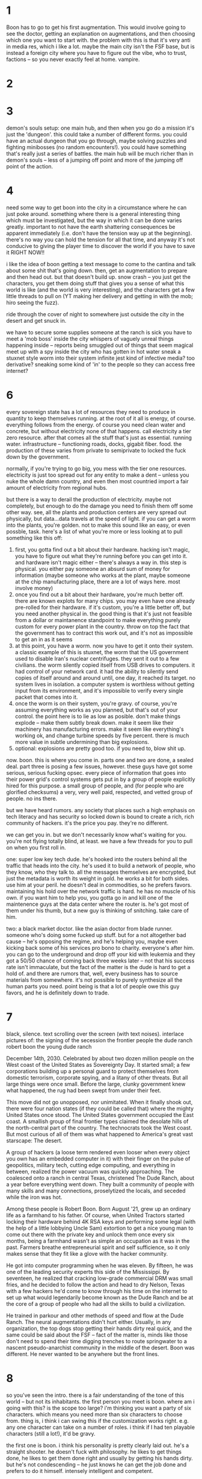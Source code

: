 * 1
Boon has to go to get his first augmentation. This would involve going to see the doctor, getting an explanation on augmentations, and then choosing which one you want to start with. the problem with this is that it's very anti in media res, which i like a lot. maybe the main city isn't the FSF base, but is instead a foreign city where you have to figure out the vibe, who to trust, factions -- so you never exactly feel at home. vampire. 

* 2

* 3
demon's souls setup: one main hub, and then when you go do a mission it's just the 'dungeon'. this could take a number of different forms. you could have an actual dungeon that you go through, maybe solving puzzles and fighting minibosses (no random encounters!). you could have something that's really just a series of battles. the main hub will be much richer than in demon's souls -- less of a jumping off point and more of the jumping off point of the action.

* 4
need some way to get boon into the city in a circumstance where he can just poke around. something where there is a general interesting thing which must be investigated, but the way in which it can be done varies greatly. important to not have the earth shattering consequences be apparent immediately (i.e. don't have the tension way up at the beginning). there's no way you can hold the tension for all that time, and anyway it's not conducive to giving the player time to discover the world if you have to save it RIGHT NOW!!

i like the idea of boon getting a text message to come to the cantina and talk about some shit that's going down. then, get an augmentation to prepare and then head out. but that doesn't build up. snow crash -- you just get the characters, you get them doing stuff that gives you a sense of what this world is like (and the world is very interesting), and the characters get a few little threads to pull on (YT making her delivery and getting in with the mob; hiro seeing the fuzz). 

ride through the cover of night to somewhere just outside the city in the desert and get snuck in. 

we have to secure some supplies
someone at the ranch is sick
you have to meet a 'mob boss' inside the city
whispers of vaguely unreal things happening inside -- reports being smuggled out of things that seem magical
meet up with a spy inside the city who has gotten in hot water
sneak a stuxnet style worm into their system
infinite jest kind of infective media? too derivative?
sneaking some kind of 'in' to the people so they can access free internet?

* 6
every sovereign state has a lot of resources they need to produce in quantity to keep themselves running. at the root of it all is energy, of course. everything follows from the energy. of course you need clean water and concrete, but without electricity none of that happens. call electricity a tier zero resource. after that comes all the stuff that's just as essential. running water. infrastructure -- functioning roads, docks, gigabit fiber. food. the production of these varies from private to semiprivate to locked the fuck down by the government.

normally, if you're trying to go big, you mess with the tier one resources. electricity is just too spread out for any entity to make a dent -- unless you nuke the whole damn country, and even then most countried import a fair amount of electricity from regional hubs. 

but there is a way to derail the production of electricity. maybe not completely, but enough to do the damage you need to finish them off some other way. see, all the plants and production centers are very spread out physically, but data...data travels at the speed of light. if you can get a worm into the plants, you're golden. not to make this sound like an easy, or even possble, task. here's a list of what you're more or less looking at to pull something like this off:
1. first, you gotta find out a bit about their hardware. hacking isn't magic, you have to figure out what they're running before you can get into it. and hardware isn't magic either -- there's always a way in. this step is physical. you either pay someone an absurd sum of money for information (maybe someone who works at the plant, maybe someone at the chip manufacturing place, there are a lot of ways here. most involve money)
2. once you find out a bit about their hardware, you're much better off. there are known explots for many chips. you may even have one already pre-rolled for their hardware. if it's custom, you're a little better off, but you need another physical in. the good thing is that it's just not feasible from a dollar or maintanence standpoint to make everything purely custom for every power plant in the country. throw on top the fact that the government has to contract this work out, and it's not as impossible to get an in as it seems
3. at this point, you have a worm. now you have to get it onto their system. a classic example of this is stuxnet, the worm that the US government used to disable Iran's nuclear centrifuges. they sent it out to a few civilians. the worm silently copied itself from USB drives to computers. it had control of your network card. it had the ability to silently send copies of itself around and around until, one day, it reached its target. no system lives in isolation. a computer system is worthless without getting input from its environment, and it's impossible to verify every single packet that comes into it.
4. once the worm is on their system, you're gravy. of course, you're assuming everything works as you planned, but that's out of your control. the point here is to lie as low as posible. don't make things explode -- make them subtly break down. make it seem like their machinery has manufacturing errors. make it seem like everything's working ok, and change turbine speeds by five percent. there is much more value in subtle undermining than big explosions.
5. optional: explosions are pretty good too. if you need to, blow shit up. 

now. boon. this is where you come in. parts one and two are done, a sealed deal. part three is posing a few issues, however. these guys have got some serious, serious fucking opsec. every piece of information that goes into their power grid's control systems gets put in by a group of people explicitly hired for this purpose. a small group of people, and (for people who are glorified checksums) a very, very well paid, respected, and vetted group of people. no ins there. 

but we have heard rumors. any society that places such a high emphasis on tech literacy and has security so locked down is bound to create a rich, rich community of hackers. it's the price you pay. they're no different. 

we can get you in. but we don't necessarily know what's waiting for you. you're not flying totally blind, at least. we have a few threads for you to pull on when you first roll in. 

one: super low key tech dude. he's hooked into the routers behind all the traffic that heads into the city. he's used it to build a network of people, who they know, who they talk to. all the messages themselves are encrypted, but just the metadata is worth its weight in gold. he works a bit for both sides. use him at your peril. he doesn't deal in commodities, so he prefers favors. maintaining his hold over the network traffic is hard. he has no muscle of his own. if you want him to help you, you gotta go in and kill one of the maintenence guys at the data center where the router is. he's got most of them under his thumb, but a new guy is thinking of snitching. take care of him.

two: a black market doctor. like the asian doctor from blade runner. someone who's doing some fucked up stuff. but for a not altogether bad cause -- he's opposing the regime, and he's helping you, maybe even kicking back some of his services pro bono to charity. everyone's after him. you can go to the underground and drop off your kid with leukemia and they got a 50/50 chance of coming back three weeks later -- not that his success rate isn't immaculate, but the fact of the matter is the dude is hard to get a hold of. and there are rumors that, well, every business has to source materials from somewhere. it's not possible to purely synthesize all the human parts you need. point being is that a lot of people owe this guy favors, and he is definitely down to trade. 

* 7 
black, silence. text scrolling over the screen (with text noises). interlace pictures of:
the signing of the secession
the frontier people
the dude ranch
robert boon
the young dude ranch

December 14th, 2030. Celebrated by about two dozen million people on the West coast of the United States as Sovereignty Day. It started small; a few corporations building up a personal guard to protect themselves from domestic terrorism, corporate spying, and a litany of other threats. But all large things were once small. Before the large, clunky government knew what happened, the rug had been swept from under their feet. 

This move did not go unopposed, nor unimitated. When it finally shook out, there were four nation states (if they could be called that) where the mighty United States once stood. The United States government occupied the East coast. A smallish group of final frontier types claimed the desolate hills of the north-central part of the country. The technocrats took the West coast. But most curious of all of them was what happened to America's great vast starscape: The desert. 

A group of hackers (a loose term rendered even looser when every object you own has an embedded computer in it) with their finger on the pulse of geopolitics, military tech, cutting edge computing, and everything in between, realized the power vacuum was quickly approaching. The coalesced onto a ranch in central Texas, christened The Dude Ranch, about a year before everything went down. They built a community of people with many skills and many connections, proselytized the locals, and seceded while the iron was hot.

Among these people is Robert Boon. Born August '21, grew up an ordinary life as a farmhand to his father. Of course, when United Tractors started locking their hardware behind 4K RSA keys and performing some legal (with the help of a little lobbying Uncle Sam) extortion to get a nice young man to come out there with the private key and unlock them once every six months, being a farmhand wasn't as simple an occupation as it was in the past. Farmers breathe entrepreneurial spirit and self sufficience, so it only makes sense that they fit like a glove with the hacker community. 

He got into computer programming when he was eleven. By fifteen, he was one of the leading security experts this side of the Mississippi. By seventeen, he realized that cracking low-grade commercial DRM was small fries, and he decided to follow the action and head to dry Nelson, Texas with a few hackers he'd come to know through his time on the internet to set up what would legendarily become known as the Dude Ranch and be at the core of a group of people who had all the skills to build a civilization.  

He trained in parkour and other methods of speed and flow at the Dude Ranch. The neural augmentations didn't hurt either. Usually, in any organization, the top dogs stop getting their hands dirty real quick, and the same could be said about the FSF -- fact of the matter is, minds like those don't need to spend their time digging trenches to route springwater to a nascent pseudo-anarchist community in the middle of the desert. Boon was different. He never wanted to be anywhere but the front lines. 

* 8
so you've seen the intro. there is a fair understanding of the tone of this world -- but not its inhabitants. the first person you meet is boon. where am i going with this? is the scope too large? i'm thinking you want a party of six characters. which means you need more than six characters to choose from. thing is, i think i can swing this if the customization works right. e.g. any one character can take on a number of roles. i think if I had ten playable characters (still a lot!), it'd be gravy.

the first one is boon. i think his personality is pretty clearly laid out. he's a straight shooter. he doesn't fuck with philosophy. he likes to get things done, he likes to get them done right and usually by getting his hands dirty. but he's not condescending -- he just knows he can get the job done and prefers to do it himself. intensely intelligent and competent. 

wake up outside boon's farm. he's leaning on the fence smoking a cigarette. his phone buzzes -- come to the cantina. it's...someone. gruff military brass? geeky gargoyle? what's the nature of this organization? it's supposed to be pretty alternative -- someone who looks like they got plucked from a nato meeting is probably not who you're looking for. a director of operations. perhaps a skinny ukranian kid. after all, this is security dirt. we finally got something for you. come to the cantina. no rush. 

boon walks around the ranch. this is a time for information gathering. fleshing out their existence. missions? everything's gotta stay pretty clean. shit's not supposed to be dysfunctional around here. this is a group of people in their fucking prime, at the tipping point of too large and too small, perfect balance, excellent dynamics. 
OR IS IT?
it would be more interesting to have the dude ranch be a secondary hub, a place where there is some intrigue and mystery. problem is, if most of the story is happening inside New San Diego, why bother to flesh it out?
- a library. inside, wilson's poring over arcana. ensuing, a discussion regarding the philosophy of the FSF and a few ideas.
- research facility. experiments on making predictive models of people. 
- a farmer. he asks boon to help him tend to some cattle. he tells boon about the energy sustainability of the ranch. energy. 
- a dude fixing up net cables. he talks to you about the tech behind the net security. talks about how different it is outside. how commercial. like the bots following you around in pkd.
(note these are all not particularly connected)

boon finally makes it to the cantina. he walks in, and there are a fair few people there. a lot of randoms mulling about, drinking beer, talking. 
i got my start hacking on synthesizers. then the dod caught wind of my skills and offered me a cool sum of money to shut the fuck up and work on cruise missiles. i have blue hair and black clothes.
i was a computer graphics prodigy. then i got sucked into avant-garde literature. i curate the library. stop by sometime. this is just owen.
i'm an old man. i left my home at the age of twelve years old. i just sit here and play my blues now. otherworldly sense. if you ever get a guitar come play with me. @quest
the barkeep -- probably someone just like anyone on the ranch everyone takes shifts doing the menial work

and then sitting at the table are the brass so to speak in as much as a commune can have brass. the ukranian kid is there. he meekly sips on mead as they talk. I believe his name is elia. two more people must be there. a tall man who looks like he has farmer's strength and a kind face, seems to be an old friend of boon. he claps him on the back and beckons him to sit. the last man -- maybe a bit timid, a bit of a burnout, spent the last five years fucking off doing who knows what -- but he has some serious skills on his resume. he greets boon slightly as boon sits. boon asks him a few questions about his background.

and finally, he looks over to elia, who is intently staring at something on his laptop, well, you called me here, what's it gonna be then? elia looks up from his computer. I've got a big one for you, boon. he explains to him about the tiers and stuxnet. he gushes over the stux. boon interjects -- and what does this have to do with me? wally comes in. well, parts one and two are cinched, a done deal, sealed. problem is, we got no way to get it in. the last dude we were talking to who knew the first thing about getting into that fucking concrete dome of security ended up on the wrong side of a firing squad about a month before we got the worm ready to go. so you need a way to get it in? sounds like fun. we were hoping you'd say that. (friend talking) i know it's been tough sitting here while it seems like everyone else is playing geopolitical chess. i know how stir crazy you've been. well, here's your chance. then the other guy comes in. we brought this guy here because one he knows more about a fucking arm chip than the designers but two he used to live right in the heart of san diego. we don't know who you gotta talk to -- and to be fair neither does this guy, but he definitely knows a hell of a lot better than we do. we gotta get out of here. you guys chat though. boon, meet me at the depot when you're ready.
